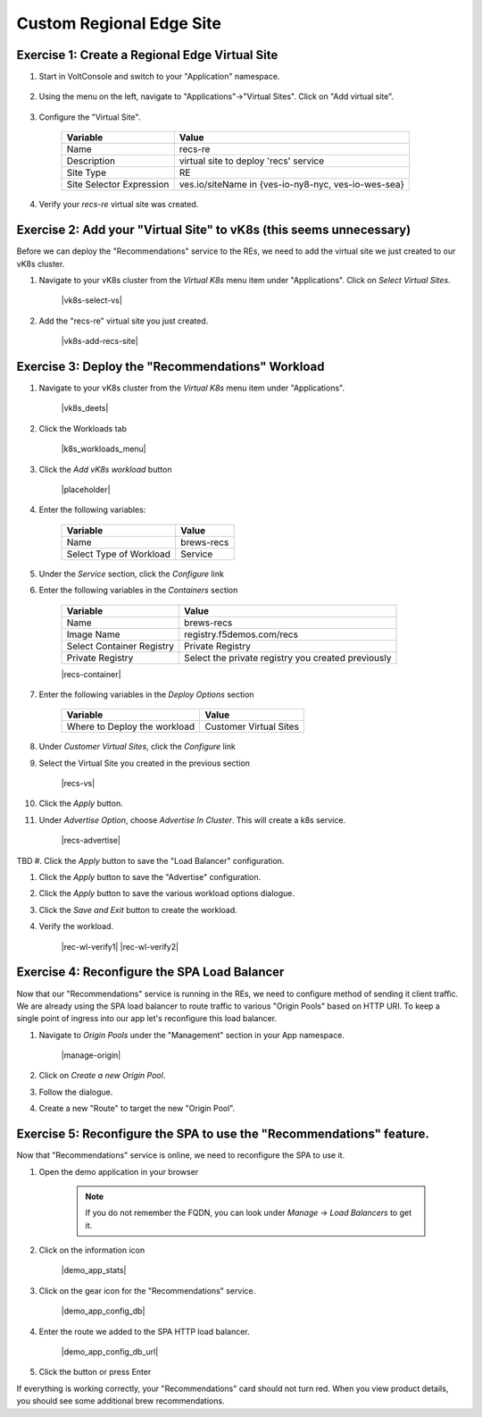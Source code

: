Custom Regional Edge Site
==========================

Exercise 1: Create a Regional Edge Virtual Site
~~~~~~~~~~~~~~~~~~~~~~~~~~~~~~~~~~~~~~~~~~~~~~~

#. Start in VoltConsole and switch to your "Application" namespace.

    |lu-ns|

#. Using the menu on the left, navigate to "Applications"->"Virtual Sites". Click on "Add virtual site".

    |menu-vs| |add-vs|

#. Configure the "Virtual Site".

    ================================= =====
    Variable                          Value
    ================================= =====
    Name                              recs-re
    Description                       virtual site to deploy 'recs' service
    Site Type                         RE
    Site Selector Expression          ves.io/siteName in {ves-io-ny8-nyc, ves-io-wes-sea}
    ================================= =====

    |vs-selector-expression| |add-vs-diag| |add-vs-button|

#. Verify your *recs-re* virtual site was created.

    |vs-check| |verify-vs|


Exercise 2: Add your "Virtual Site" to vK8s (this seems unnecessary)
~~~~~~~~~~~~~~~~~~~~~~~~~~~~~~~~~~~~~~~~~~~~

Before we can deploy the "Recommendations" service to the REs, we need to add the virtual site we just
created to our vK8s cluster.

#. Navigate to your vK8s cluster from the *Virtual K8s* menu item under "Applications". Click on *Select Virtual Sites*.

    |vk8s-select-vs|

#. Add the "recs-re" virtual site you just created.

    |vk8s-add-recs-site|

Exercise 3: Deploy the "Recommendations" Workload
~~~~~~~~~~~~~~~~~~~~~~~~~~~~~~~~~~~~~~~~~~~~~~~~~~

#. Navigate to your vK8s cluster from the *Virtual K8s* menu item under "Applications".

    |vk8s_deets|

#. Click the Workloads tab

    |k8s_workloads_menu|

#. Click the *Add vK8s workload* button 

    |placeholder|

#. Enter the following variables:

    ======================= =====
    Variable                Value
    ======================= =====
    Name                    brews-recs
    Select Type of Workload Service
    ======================= =====

#. Under the *Service* section, click the *Configure* link

#. Enter the following variables in the *Containers* section 

    =============================== =====
    Variable                        Value
    =============================== =====
    Name                            brews-recs
    Image Name                      registry.f5demos.com/recs
    Select Container Registry       Private Registry
    Private Registry                Select the private registry you created previously
    =============================== =====

    |recs-container|

#. Enter the following variables in the *Deploy Options* section 

    =============================== =====
    Variable                        Value
    =============================== =====
    Where to Deploy the workload    Customer Virtual Sites 
    =============================== =====

#. Under *Customer Virtual Sites*, click the *Configure* link

#. Select the Virtual Site you created in the previous section

    |recs-vs|

#. Click the *Apply* button.

#. Under *Advertise Option*, choose *Advertise In Cluster*. This will create a k8s service.

    |recs-advertise|

TBD
#. Click the *Apply* button to save the "Load Balancer" configuration.

#. Click the *Apply* button to save the "Advertise" configuration.

#. Click the *Apply* button to save the various workload options dialogue.

#. Click the *Save and Exit* button to create the workload.

#. Verify the workload.

    |rec-wl-verify1|    |rec-wl-verify2|

Exercise 4: Reconfigure the SPA Load Balancer
~~~~~~~~~~~~~~~~~~~~~~~~~~~~~~~~~~~~~~~~~~~~~~~
Now that our "Recommendations" service is running in the REs, we need to configure method of sending it client traffic.
We are already using the SPA load balancer to route traffic to various "Origin Pools" based on HTTP URI. To keep a single
point of ingress into our app let's reconfigure this load balancer.

#. Navigate to *Origin Pools* under the "Management" section in your App namespace.

    |manage-origin|

#. Click on *Create a new Origin Pool*.

#. Follow the dialogue.

#. Create a new "Route" to target the new "Origin Pool".


Exercise 5: Reconfigure the SPA to use the "Recommendations" feature.
~~~~~~~~~~~~~~~~~~~~~~~~~~~~~~~~~~~~~~~~~~~~~~~~~~~~~~~~~~~~~~~~~~~~~

Now that "Recommendations" service is online, we need to reconfigure the SPA to use it. 

#. Open the demo application in your browser

    .. note:: If you do not remember the FQDN, you can look under *Manage* -> *Load Balancers* to get it.

#. Click on the information icon

    |demo_app_stats|

#. Click on the gear icon for the "Recommendations" service.

    |demo_app_config_db|

#. Enter the route we added to the SPA HTTP load balancer.

    |demo_app_config_db_url|

#. Click the button or press Enter

If everything is working correctly, your "Recommendations" card should not turn red.
When you view product details, you should see some additional brew recommendations.


.. |lu-ns| image:: ../_static/lu-ns.png
.. |menu-vs| image:: ../_static/menu-vs.png
.. |add-vs| image:: ../_static/add-vs.png
.. |add-vs-diag| image:: ../_static/add-vs-diag.png
.. |add-vs-button| image:: ../_static/add-vs-button.png
.. |verify-vs| image:: ../_static/verify-vs.png
.. |vs-check| image:: ../_static/vs-check.png
.. |vs-selector-expression| image:: ../_static/vs-selector-expression.png